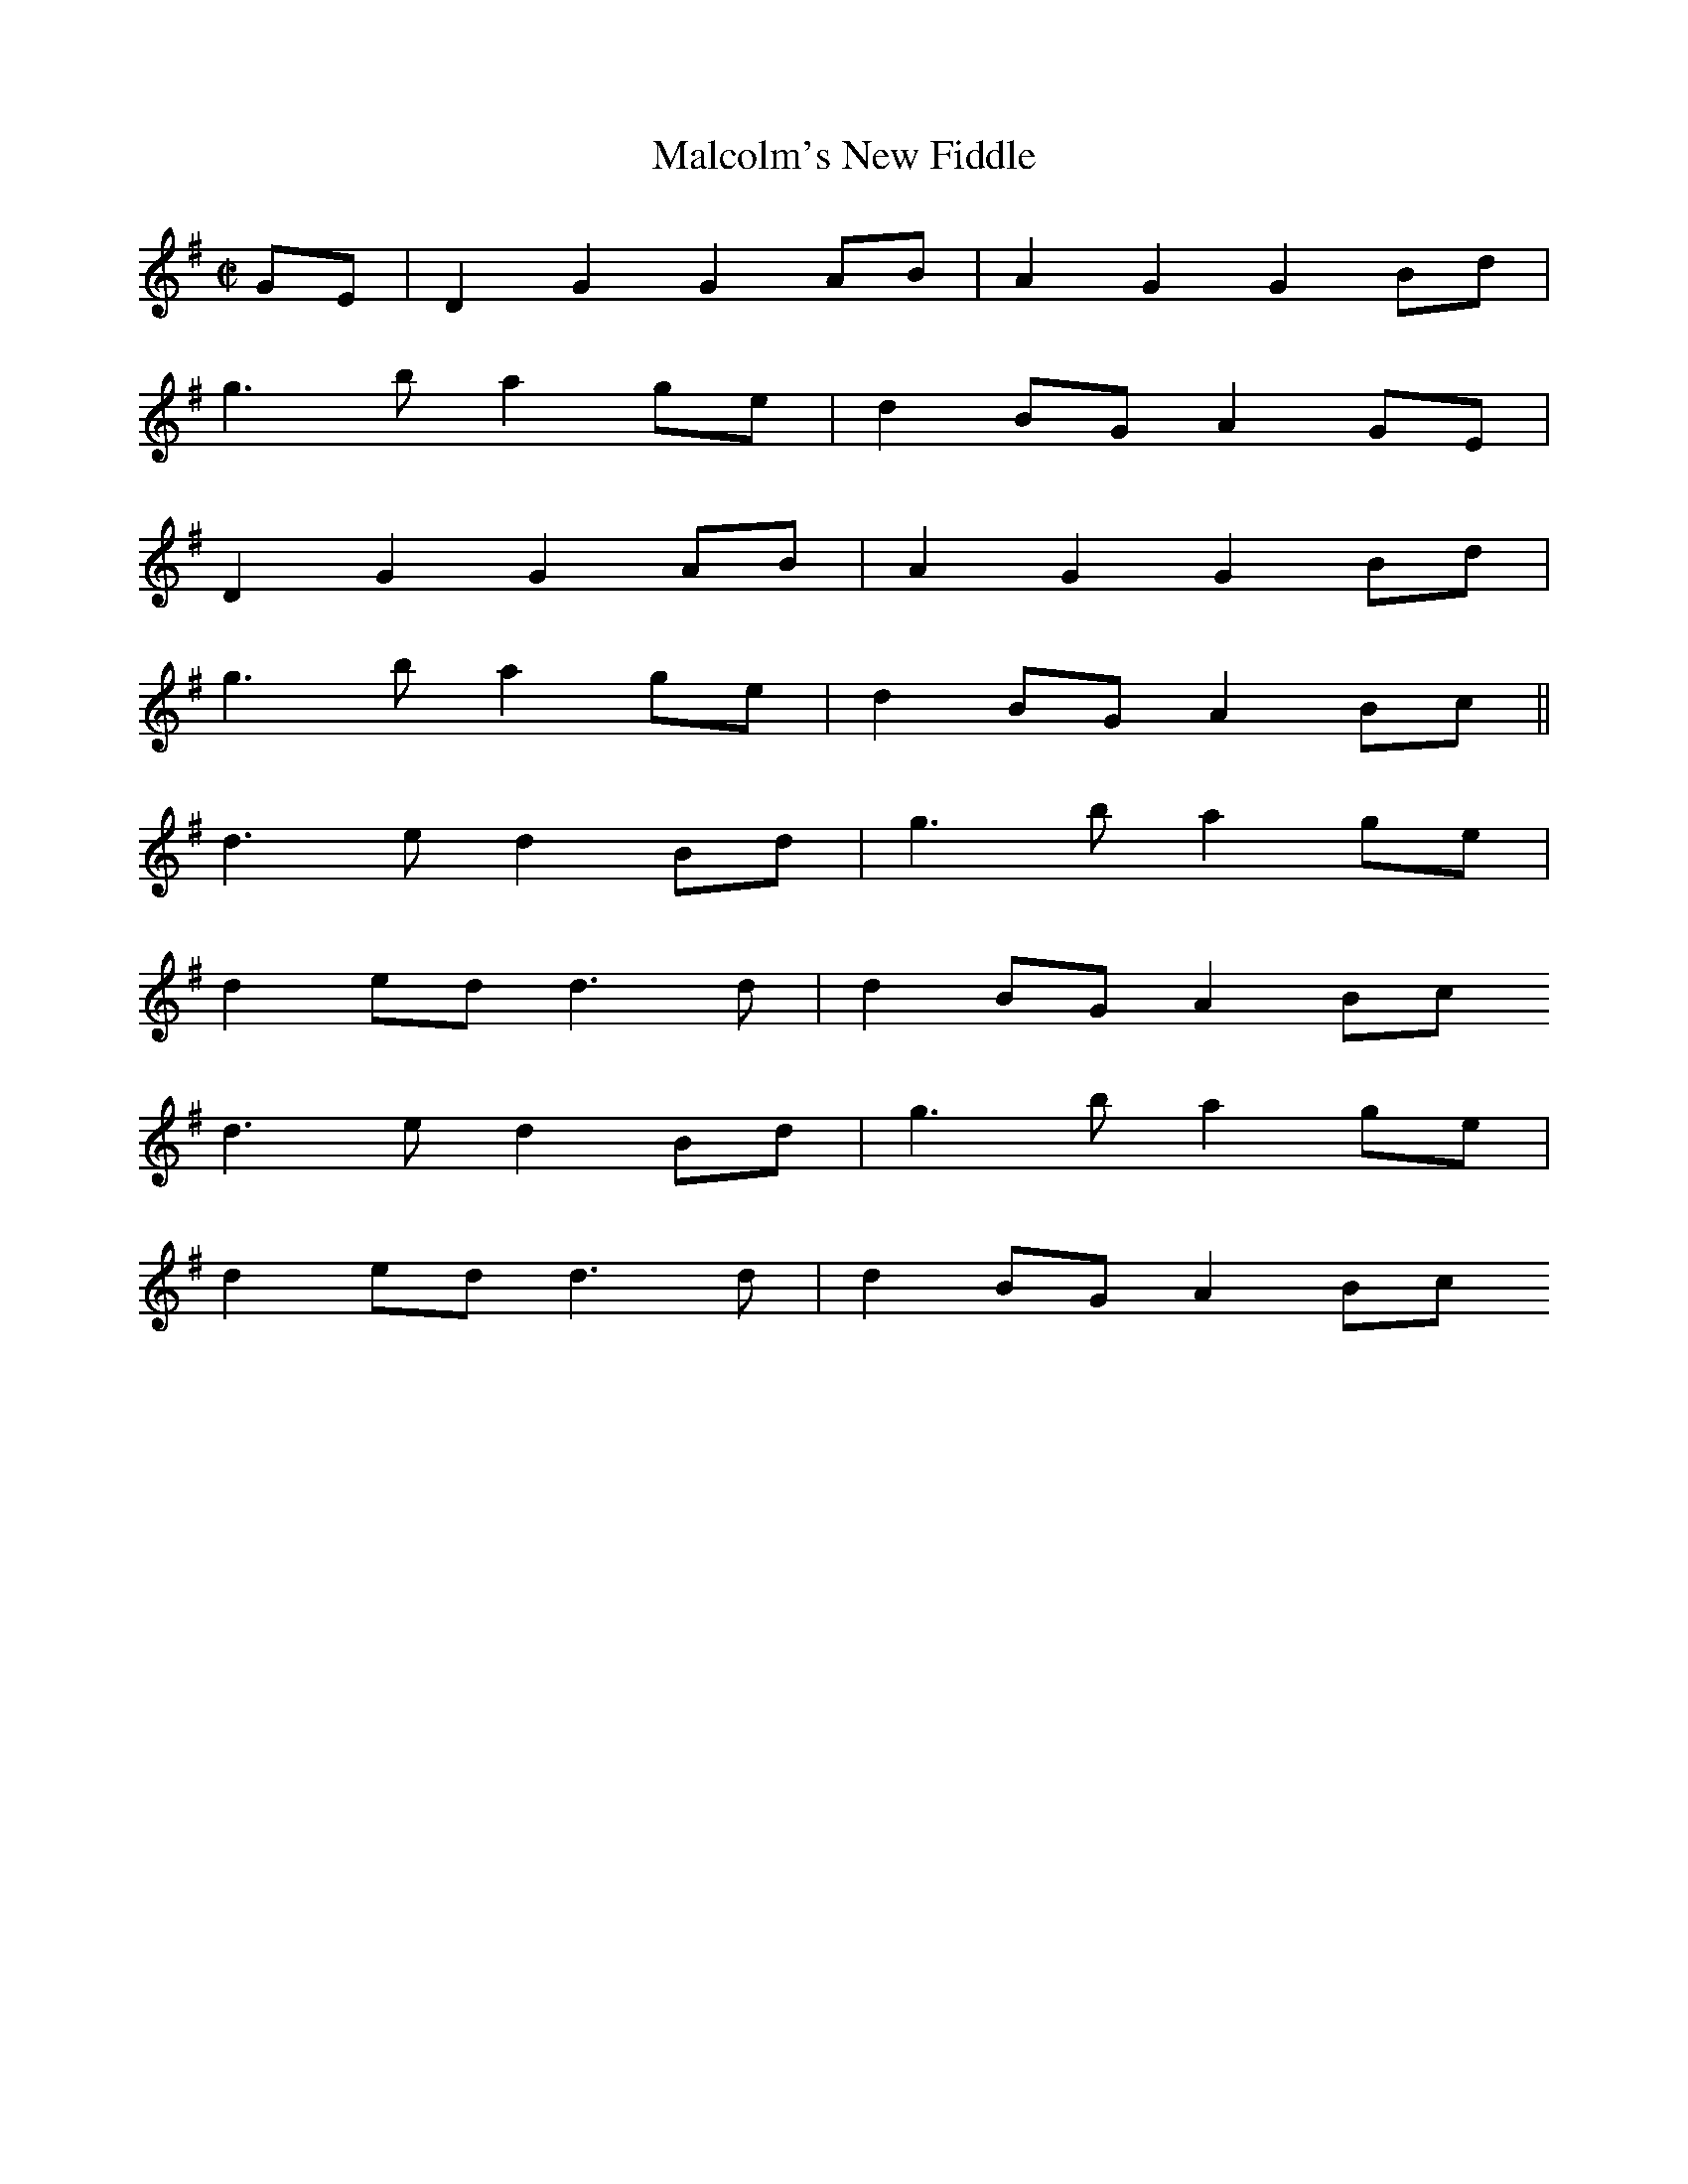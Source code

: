 X: 1
T: Malcolm's New Fiddle
R: reel
M: C|
L: 1/8
K: G
GE | D2 G2 G2 AB | A2  G2 G2 Bd |
g3b a2 ge | d2 BG A2 GE |
D2 G2 G2 AB | A2  G2 G2 Bd |
g3b a2 ge | d2 BG A2 Bc ||
d3 e d2 Bd | g3 b a2 ge |
d2 ed d3 d | d2 BG A2 Bc
d3 e d2 Bd | g3 b a2 ge |
d2 ed d3 d | d2 BG A2 Bc
